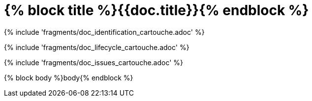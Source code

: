 // MASTER FOR ALL DOCUMENTS

= {% block title %}{{doc.title}}{% endblock %}

{% include 'fragments/doc_identification_cartouche.adoc' %}

{% include 'fragments/doc_lifecycle_cartouche.adoc' %}

{% include 'fragments/doc_issues_cartouche.adoc' %}

{% block body %}body{% endblock %}
